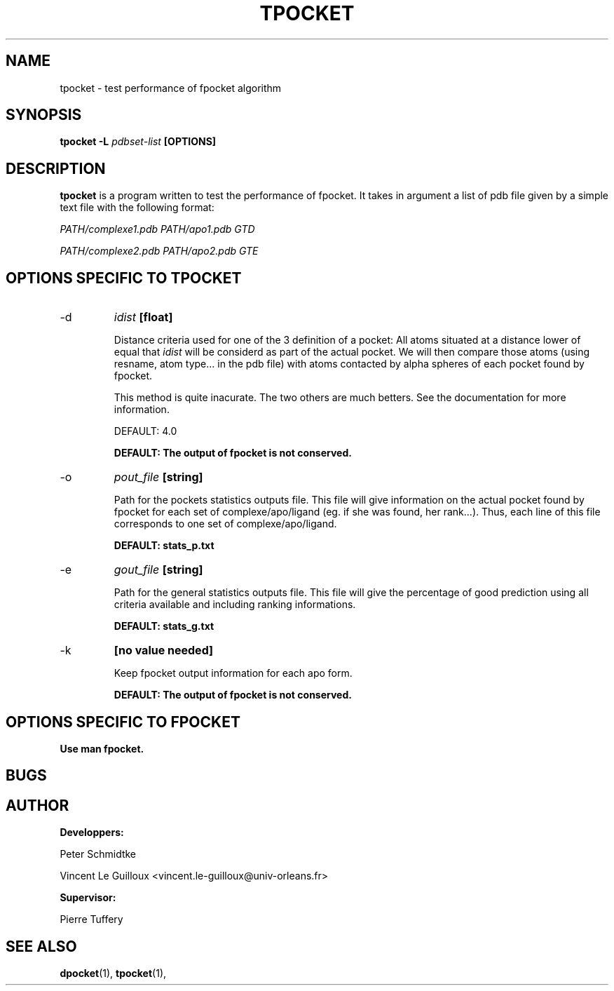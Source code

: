 .\" Process this file with
.\" groff -man -Tascii foo.1
.\"
.TH TPOCKET 1 "DECEMBER 2008" Linux "User Manuals"
.SH NAME
tpocket \- test performance of fpocket algorithm
.SH SYNOPSIS
.B tpocket -L
.I pdbset-list
.B [OPTIONS]
.SH DESCRIPTION
.B tpocket 
is a program written to test the performance of fpocket. It takes in
argument a list of pdb file given by a simple text file with the
following format:

.I PATH/complexe1.pdb PATH/apo1.pdb GTD

.I PATH/complexe2.pdb PATH/apo2.pdb GTE

...


.SH OPTIONS SPECIFIC TO TPOCKET

.IP -d
.I idist
.B [float]

Distance criteria used for one of the 3 definition of a pocket:
All atoms situated at a distance lower of equal that 
.I idist 
will be considerd as part of the actual pocket. We will then 
compare those atoms (using resname, atom type... in the pdb file) 
with atoms contacted by alpha spheres of each pocket found by 
fpocket.

This method is quite inacurate. The two others are much betters.
See the documentation for more information.

DEFAULT: 4.0

.B DEFAULT: The output of fpocket is not conserved.

.IP -o
.I pout_file
.B [string]

Path for the pockets statistics outputs file. This file will give 
information on the actual pocket found by fpocket for each set
of complexe/apo/ligand (eg. if she was found, her rank...).
Thus, each line of this file corresponds to one set of 
complexe/apo/ligand.

.B DEFAULT: stats_p.txt

.IP -e
.I gout_file
.B [string]

Path for the general statistics outputs file. This file will give the
percentage of good prediction using all criteria available and including
ranking informations.

.B DEFAULT: stats_g.txt

.IP -k
.B [no value needed]

Keep fpocket output information for each apo form.

.B DEFAULT: The output of fpocket is not conserved.


.SH OPTIONS SPECIFIC TO FPOCKET

.B Use man fpocket.

.SH BUGS
.SH AUTHOR
.BR Developpers:

Peter Schmidtke

Vincent Le Guilloux <vincent.le-guilloux@univ-orleans.fr>

.BR Supervisor:

Pierre Tuffery

.SH "SEE ALSO"
.BR dpocket (1),
.BR tpocket (1),



